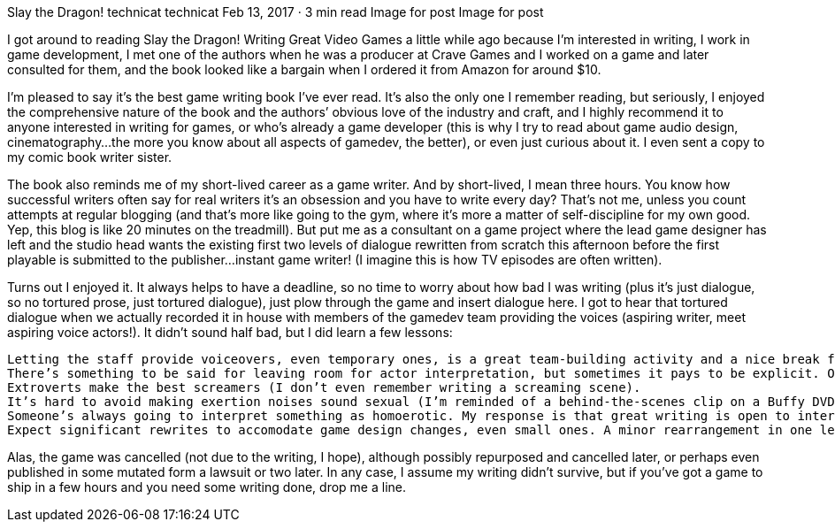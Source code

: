 Slay the Dragon!
technicat
technicat
Feb 13, 2017 · 3 min read
Image for post
Image for post

I got around to reading Slay the Dragon! Writing Great Video Games a little while ago because I’m interested in writing, I work in game development, I met one of the authors when he was a producer at Crave Games and I worked on a game and later consulted for them, and the book looked like a bargain when I ordered it from Amazon for around $10.

I’m pleased to say it’s the best game writing book I’ve ever read. It’s also the only one I remember reading, but seriously, I enjoyed the comprehensive nature of the book and the authors’ obvious love of the industry and craft, and I highly recommend it to anyone interested in writing for games, or who’s already a game developer (this is why I try to read about game audio design, cinematography…the more you know about all aspects of gamedev, the better), or even just curious about it. I even sent a copy to my comic book writer sister.

The book also reminds me of my short-lived career as a game writer. And by short-lived, I mean three hours. You know how successful writers often say for real writers it’s an obsession and you have to write every day? That’s not me, unless you count attempts at regular blogging (and that’s more like going to the gym, where it’s more a matter of self-discipline for my own good. Yep, this blog is like 20 minutes on the treadmill). But put me as a consultant on a game project where the lead game designer has left and the studio head wants the existing first two levels of dialogue rewritten from scratch this afternoon before the first playable is submitted to the publisher…instant game writer! (I imagine this is how TV episodes are often written).

Turns out I enjoyed it. It always helps to have a deadline, so no time to worry about how bad I was writing (plus it’s just dialogue, so no tortured prose, just tortured dialogue), just plow through the game and insert dialogue here. I got to hear that tortured dialogue when we actually recorded it in house with members of the gamedev team providing the voices (aspiring writer, meet aspiring voice actors!). It didn’t sound half bad, but I did learn a few lessons:

    Letting the staff provide voiceovers, even temporary ones, is a great team-building activity and a nice break from an otherwise unfun crunch.
    There’s something to be said for leaving room for actor interpretation, but sometimes it pays to be explicit. One exclamation I put in the dialogue was uttered as a bored monotone, like a recorded subway message.
    Extroverts make the best screamers (I don’t even remember writing a screaming scene).
    It’s hard to avoid making exertion noises sound sexual (I’m reminded of a behind-the-scenes clip on a Buffy DVD where Joss Whedon yells at Darla the vampire, “Less orgasmic!”).
    Someone’s always going to interpret something as homoerotic. My response is that great writing is open to interperation and he who smelt it, dealt it.
    Expect significant rewrites to accomodate game design changes, even small ones. A minor rearrangement in one level resulted in reordering some dialogue in a way that made no sense.

Alas, the game was cancelled (not due to the writing, I hope), although possibly repurposed and cancelled later, or perhaps even published in some mutated form a lawsuit or two later. In any case, I assume my writing didn’t survive, but if you’ve got a game to ship in a few hours and you need some writing done, drop me a line.
